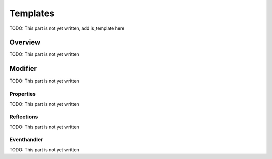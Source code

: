 Templates
=========

TODO: This part is not yet written, add is_template here

Overview
--------

TODO: This part is not yet written

Modifier
--------

TODO: This part is not yet written

Properties
^^^^^^^^^^

TODO: This part is not yet written


Reflections
^^^^^^^^^^^

TODO: This part is not yet written


Eventhandler
^^^^^^^^^^^^

TODO: This part is not yet written
